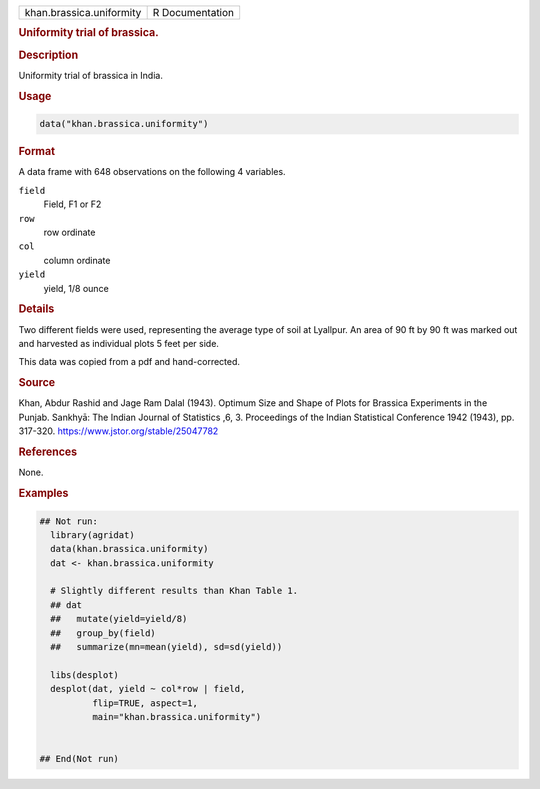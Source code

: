 .. container::

   .. container::

      ======================== ===============
      khan.brassica.uniformity R Documentation
      ======================== ===============

      .. rubric:: Uniformity trial of brassica.
         :name: uniformity-trial-of-brassica.

      .. rubric:: Description
         :name: description

      Uniformity trial of brassica in India.

      .. rubric:: Usage
         :name: usage

      .. code:: R

         data("khan.brassica.uniformity")

      .. rubric:: Format
         :name: format

      A data frame with 648 observations on the following 4 variables.

      ``field``
         Field, F1 or F2

      ``row``
         row ordinate

      ``col``
         column ordinate

      ``yield``
         yield, 1/8 ounce

      .. rubric:: Details
         :name: details

      Two different fields were used, representing the average type of
      soil at Lyallpur. An area of 90 ft by 90 ft was marked out and
      harvested as individual plots 5 feet per side.

      This data was copied from a pdf and hand-corrected.

      .. rubric:: Source
         :name: source

      Khan, Abdur Rashid and Jage Ram Dalal (1943). Optimum Size and
      Shape of Plots for Brassica Experiments in the Punjab. Sankhyā:
      The Indian Journal of Statistics ,6, 3. Proceedings of the Indian
      Statistical Conference 1942 (1943), pp. 317-320.
      https://www.jstor.org/stable/25047782

      .. rubric:: References
         :name: references

      None.

      .. rubric:: Examples
         :name: examples

      .. code:: R

         ## Not run: 
           library(agridat)
           data(khan.brassica.uniformity)
           dat <- khan.brassica.uniformity

           # Slightly different results than Khan Table 1.
           ## dat 
           ##   mutate(yield=yield/8) 
           ##   group_by(field) 
           ##   summarize(mn=mean(yield), sd=sd(yield))

           libs(desplot)
           desplot(dat, yield ~ col*row | field,
                   flip=TRUE, aspect=1,
                   main="khan.brassica.uniformity")


         ## End(Not run)
